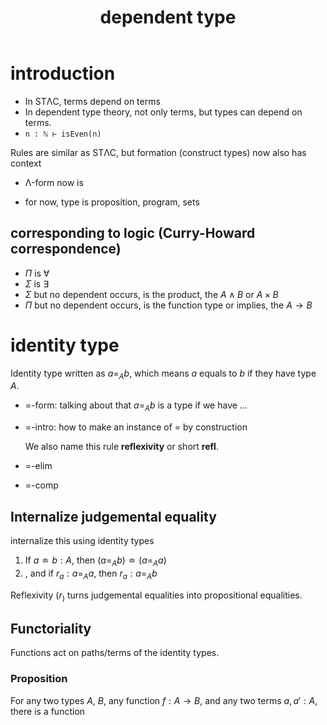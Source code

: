 #+title: dependent type
#+html_link_home: index

* introduction

	+ In STΛC, terms depend on terms
	+ In dependent type theory, not only terms, but types can depend on terms.
	+ ~n : ℕ ⊢ isEven(n)~

	Rules are similar as STΛC, but formation (construct types) now also has context

	+ Λ-form now is

		\begin{equation}
		\frac{
			\Gamma \vdash P : Type, \Gamma \vdash Q : Type
		}{
			\Gamma \vdash P \land Q
		}
		\end{equation}

	+ for now, type is proposition, program, sets
	
** corresponding to logic (Curry-Howard correspondence)

	 + $\Pi$ is $\forall$
	 + $\Sigma$ is $\exists$
	 + $\Sigma$ but no dependent occurs, is the product, the $A \land B$ or $A \times B$
	 + $\Pi$ but no dependent occurs, is the function type or implies, the $A \to B$

* identity type

	Identity type written as $a =_A b$, which means $a$ equals to $b$ if they have type $A$.

	+ =-form: talking about that $a =_A b$ is a type if we have ...

		\begin{equation}
		\frac{
			A : Type, a : A, b : A
		}{
			a =_A b : Type
		}
		\end{equation}

	+ =-intro: how to make an instance of $=$ by construction

		We also name this rule *reflexivity* or short *refl*.

		\begin{equation}
		\frac{
			a : A
		}{
			r_a : a =_A a
		}
		\end{equation}

	+ =-elim

		\begin{equation}
		\frac{
			x : A, y : A, z : x =_A y \vdash D(x, y, z) : Type \\
			x : A \vdash d : D(x, x, r_x)
		}{
			x : A, y : A, z : x =_A y \vdash ind_=(d, x, y, z) : D(x, y, z)
		}
		\end{equation}

	+ =-comp

		\begin{equation}
		\frac{
			x : A, y : A, z : x =_A y \vdash D(x, y, z) : Type \\
			x : A \vdash d : D(x, x, r_x)
		}{
			x : A \vdash ind_=(d, x, y, r_x) : D(x, x, r_x)
		}
		\end{equation}

** Internalize judgemental equality

	\begin{equation}
	a \doteq b : A
	\end{equation}

	internalize this using identity types

	\begin{equation}
	r_a : a =_A b
	\end{equation}

	1. If $a \doteq b : A$, then $(a =_A b) \doteq (a =_A a)$
	2. , and if $r_a : a =_A a$, then $r_a : a =_A b$

	Reflexivity $(r_)$ turns judgemental equalities into propositional equalities.

** Functoriality

	Functions act on paths/terms of the identity types.

*** Proposition

	For any two types $A$, $B$, any function $f : A \to B$, and any two terms $a, a' : A$, there is a function

	\begin{equation}
	ap_f : a =_A a' \to f\;a =_B f\;a'
	\end{equation}
